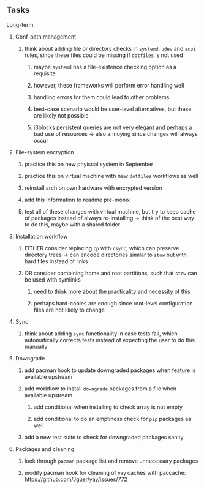 #+STARTUP: overview
#+OPTIONS: ^:nil
#+OPTIONS: p:t

** Tasks
**** Long-term
***** Conf-path management
****** think about adding file or directory checks in ~systemd~, ~udev~ and ~acpi~ rules, since these files could be missing if ~dotfiles~ is not used
******* maybe ~systemd~ has a file-existence checking option as a requisite 
******* however, these frameworks will perform error handling well
******* handling errors for them could lead to other problems
******* best-case scenario would be user-level alternatives, but these are likely not possible
******* i3blocks persistent queries are not very elegant and perhaps a bad use of resources -> also annoying since changes will always occur

***** File-system encryption
****** practice this on new phyiscal system in September 
****** practice this on virtual machine with new ~dotfiles~ workflows as well
****** reinstall arch on own hardware with encrypted version
****** add this information to readme pre-monix
****** test all of these changes with virtual machine, but try to keep cache of packages instead of always re-installing -> think of the best way to do this, maybe with a shared folder

***** Installation workflow
****** EITHER consider replacing ~cp~ with ~rsync~, which can preserve directory trees -> can encode directories similar to ~stow~ but with hard files instead of links
****** OR consider combining home and root partitions, such that ~stow~ can be used with symlinks
******* need to think more about the practicality and necessity of this
******* perhaps hard-copies are enough since root-level configuration files are not likely to change

***** Sync
****** think about adding ~sync~ functionality in case tests fail, which automatically corrects tests instead of expecting the user to do this manually 
        
***** Downgrade
****** add pacman hook to update downgraded packages when feature is available upstream
****** add workflow to install ~downgrade~ packages from a file when available upstream
******* add conditional when installing to check array is not empty
******* add conditional to do an emptiness check for ~pip~ packages as well
****** add a new test suite to check for downgraded packages sanity

***** Packages and cleaning 
****** look through ~pacman~ package list and remove unnecessary packages
****** modify pacman hook for cleaning of ~yay~ caches with paccache: https://github.com/Jguer/yay/issues/772

